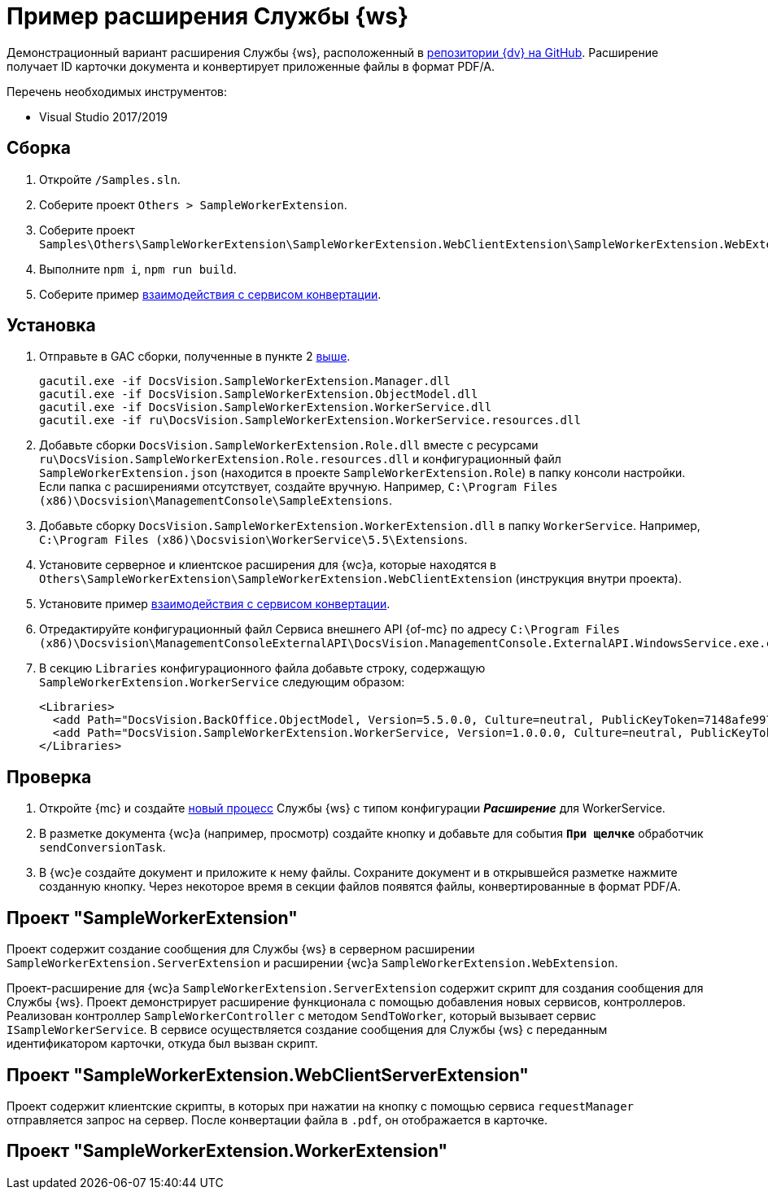 = Пример расширения Службы {ws}

Демонстрационный вариант расширения Службы {ws}, расположенный в https://github.com/Docsvision/WebClient-Samples/tree/master_net45/Others/SampleWorkerExtension[репозитории {dv} на GitHub]. Расширение получает ID карточки документа и конвертирует приложенные файлы в формат PDF/A.

.Перечень необходимых инструментов:
* Visual Studio 2017/2019

== Сборка

. Откройте `/Samples.sln`.
. [[above]]Соберите проект `Others > SampleWorkerExtension`.
. Соберите проект `Samples\Others\SampleWorkerExtension\SampleWorkerExtension.WebClientExtension\SampleWorkerExtension.WebExtension`.
. Выполните `npm i`, `npm run build`.
. Соберите пример xref:server/conversion-sample.adoc[взаимодействия с сервисом конвертации].

== Установка

. Отправьте в GAC сборки, полученные в пункте 2 <<above,выше>>.
+
 gacutil.exe -if DocsVision.SampleWorkerExtension.Manager.dll
 gacutil.exe -if DocsVision.SampleWorkerExtension.ObjectModel.dll
 gacutil.exe -if DocsVision.SampleWorkerExtension.WorkerService.dll
 gacutil.exe -if ru\DocsVision.SampleWorkerExtension.WorkerService.resources.dll
+
. Добавьте сборки `DocsVision.SampleWorkerExtension.Role.dll` вместе с ресурсами `ru\DocsVision.SampleWorkerExtension.Role.resources.dll` и конфигурационный файл `SampleWorkerExtension.json` (находится в проекте `SampleWorkerExtension.Role`) в папку консоли настройки. +
Если папка с расширениями отсутствует, создайте вручную. Например, `C:\Program Files (x86)\Docsvision\ManagementConsole\SampleExtensions`.
. Добавьте сборку `DocsVision.SampleWorkerExtension.WorkerExtension.dll` в папку `WorkerService`. Например, `C:\Program Files (x86)\Docsvision\WorkerService\5.5\Extensions`.
. Установите серверное и клиентское расширения для {wc}а, которые находятся в `Others\SampleWorkerExtension\SampleWorkerExtension.WebClientExtension` (инструкция внутри проекта).
. Установите пример xref:server/conversion-sample.adoc[взаимодействия с сервисом конвертации].
. Отредактируйте конфигурационный файл Сервиса внешнего API {of-mc} по адресу `C:\Program Files (x86)\Docsvision\ManagementConsoleExternalAPI\DocsVision.ManagementConsole.ExternalAPI.WindowsService.exe.config`.
+
. В секцию `Libraries` конфигурационного файла добавьте строку, содержащую `SampleWorkerExtension.WorkerService` следующим образом:
+
[source,html]
----
<Libraries>
  <add Path="DocsVision.BackOffice.ObjectModel, Version=5.5.0.0, Culture=neutral, PublicKeyToken=7148afe997f90519" />
  <add Path="DocsVision.SampleWorkerExtension.WorkerService, Version=1.0.0.0, Culture=neutral, PublicKeyToken=4a2caa47aa5b6b29" />
</Libraries>
----

== Проверка

. Откройте {mc} и создайте xref:5.5.1@mgmtconsole:user:worker-service.adoc[новый процесс] Службы {ws} с типом конфигурации *_Расширение_* для WorkerService.
. В разметке документа {wc}а (например, просмотр) создайте кнопку и добавьте для события `*При щелчке*` обработчик `sendConversionTask`.
. В {wc}е создайте документ и приложите к нему файлы. Сохраните документ и в открывшейся разметке нажмите созданную кнопку. Через некоторое время в секции файлов появятся файлы, конвертированные в формат PDF/A.

== Проект "SampleWorkerExtension"

Проект содержит создание сообщения для Службы {ws} в серверном расширении `SampleWorkerExtension.ServerExtension` и расширении {wc}а `SampleWorkerExtension.WebExtension`.

Проект-расширение для {wc}а `SampleWorkerExtension.ServerExtension` содержит скрипт для создания сообщения для Службы {ws}. Проект демонстрирует расширение функционала с помощью добавления новых сервисов, контроллеров. Реализован контроллер `SampleWorkerController` с методом `SendToWorker`, который вызывает сервис `ISampleWorkerService`. В сервисе осуществляется создание сообщения для Службы {ws} с переданным идентификатором карточки, откуда был вызван скрипт.

== Проект "SampleWorkerExtension.WebClientServerExtension"

Проект содержит клиентские скрипты, в которых при нажатии на кнопку с помощью сервиса `requestManager` отправляется запрос на сервер. После конвертации файла в `.pdf`, он отображается в карточке.

== Проект "SampleWorkerExtension.WorkerExtension"


